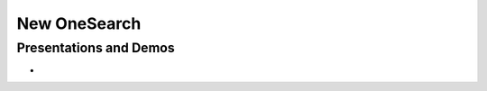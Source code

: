 New OneSearch
==============

------------------------
Presentations and Demos
------------------------

- 
